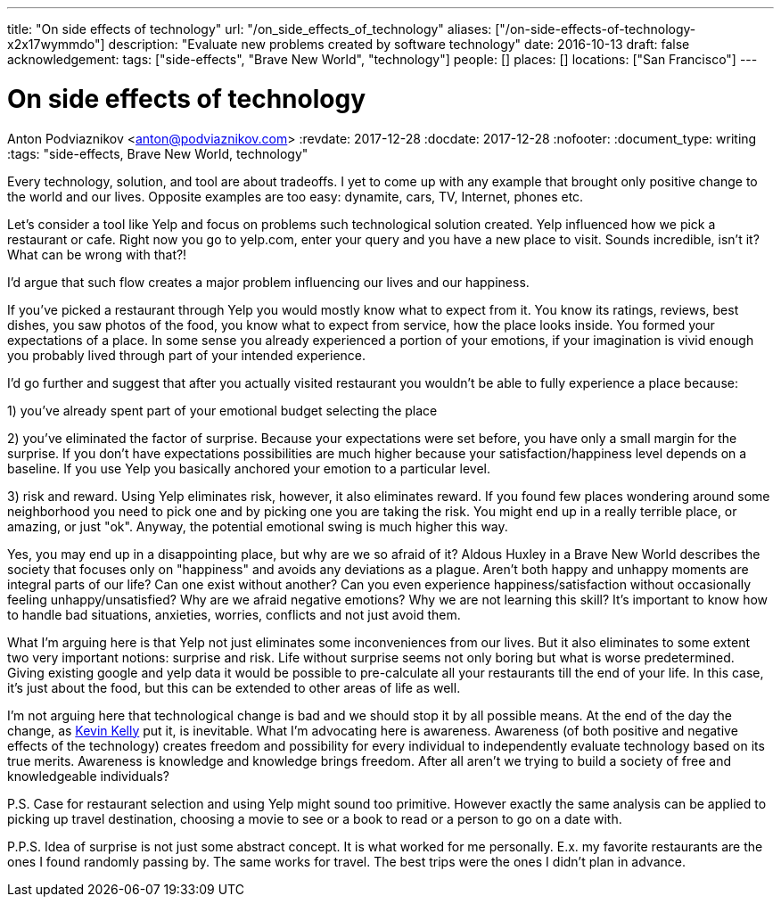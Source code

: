 ---
title: "On side effects of technology"
url: "/on_side_effects_of_technology"
aliases: ["/on-side-effects-of-technology-x2x17wymmdo"]
description: "Evaluate new problems created by software technology"
date: 2016-10-13
draft: false
acknowledgement: 
tags: ["side-effects", "Brave New World", "technology"]
people: []
places: []
locations: ["San Francisco"]
---

= On side effects of technology
Anton Podviaznikov <anton@podviaznikov.com>
:revdate: 2017-12-28
:docdate: 2017-12-28
:nofooter:
:document_type: writing
:tags: "side-effects, Brave New World, technology"

Every technology, solution, and tool are about tradeoffs. I yet to come up with any example that brought only positive change to the world and our lives. Opposite examples are too easy: dynamite, cars, TV, Internet, phones etc.

Let's consider a tool like Yelp and focus on problems such technological solution created. Yelp influenced how we pick a restaurant or cafe. Right now you go to yelp.com, enter your query and you have a new place to visit. Sounds incredible, isn't it? What can be wrong with that?!

I'd argue that such flow creates a major problem influencing our lives and our happiness.

If you've picked a restaurant through Yelp you would mostly know what to expect from it. You know its ratings, reviews, best dishes, you saw photos of the food, you know what to expect from service, how the place looks inside. You formed your expectations of a place. In some sense you already experienced a portion of your emotions, if your imagination is vivid enough you probably lived through part of your intended experience.

I'd go further and suggest that after you actually visited restaurant you wouldn't be able to fully experience a place because:

1) you've already spent part of your emotional budget selecting the place

2) you've eliminated the factor of surprise. Because your expectations were set before, you have only a small margin for the surprise. If you don't have expectations possibilities are much higher because your satisfaction/happiness level depends on a baseline. If you use Yelp you basically anchored your emotion to a particular level.

3) risk and reward. Using Yelp eliminates risk, however, it also eliminates reward. If you found few places wondering around some neighborhood you need to pick one and by picking one you are taking the risk. You might end up in a really terrible place, or amazing, or just "ok". Anyway, the potential emotional swing is much higher this way.

Yes, you may end up in a disappointing place, but why are we so afraid of it? Aldous Huxley in a Brave New World describes the society that focuses only on "happiness" and avoids any deviations as a plague. Aren't both happy and unhappy moments are integral parts of our life? 
Can one exist without another? Can you even experience happiness/satisfaction without occasionally feeling unhappy/unsatisfied? Why are we afraid negative emotions? Why we are not learning this skill? It's important to know how to handle bad situations, anxieties, worries, conflicts and not just avoid them.

What I'm arguing here is that Yelp not just eliminates some inconveniences from our lives. But it also eliminates to some extent two very important notions: surprise and risk. Life without surprise seems not only boring but what is worse predetermined. Giving existing google and yelp data it would be possible to pre-calculate all your restaurants till the end of your life. In this case, it's just about the food, but this can be extended to other areas of life as well.

I'm not arguing here that technological change is bad and we should stop it by all possible means. 
At the end of the day the change, as http://kk.org/books/the-inevitable/[Kevin Kelly] put it, is inevitable. What I'm advocating here is awareness. 
Awareness (of both positive and negative effects of the technology) creates freedom and possibility for every individual to independently evaluate technology based on its true merits. Awareness is knowledge and knowledge brings freedom. After all aren't we trying to build a society of free and knowledgeable individuals?

P.S. Case for restaurant selection and using Yelp might sound too primitive. However exactly the same analysis can be applied to picking up travel destination, choosing a movie to see or a book to read or a person to go on a date with.

P.P.S. Idea of surprise is not just some abstract concept. It is what worked for me personally. E.x. my favorite restaurants are the ones I found randomly passing by. The same works for travel. The best trips were the ones I didn't plan in advance.
